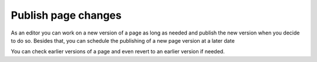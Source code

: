 Publish page changes
===========================================

As an editor you can work on a new version of a page as long as needed and publish the new version when you decide to do so. Besides that, you can schedule the publishing of a new page version at a later date

You can check earlier versions of a page and even revert to an earlier version if needed.

